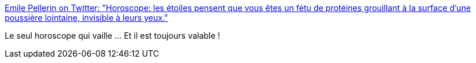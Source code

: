 :jbake-type: post
:jbake-status: published
:jbake-title: Emile Pellerin on Twitter: "Horoscope: les étoiles pensent que vous êtes un fétu de protéines grouillant à la surface d'une poussière lointaine, invisible à leurs yeux."
:jbake-tags: citation,horoscope,_mois_déc.,_année_2016
:jbake-date: 2016-12-27
:jbake-depth: ../
:jbake-uri: shaarli/1482821094000.adoc
:jbake-source: https://nicolas-delsaux.hd.free.fr/Shaarli?searchterm=https%3A%2F%2Ftwitter.com%2FValnuitains%2Fstatus%2F809758986564202496&searchtags=citation+horoscope+_mois_d%C3%A9c.+_ann%C3%A9e_2016
:jbake-style: shaarli

https://twitter.com/Valnuitains/status/809758986564202496[Emile Pellerin on Twitter: "Horoscope: les étoiles pensent que vous êtes un fétu de protéines grouillant à la surface d'une poussière lointaine, invisible à leurs yeux."]

Le seul horoscope qui vaille ... Et il est toujours valable !
